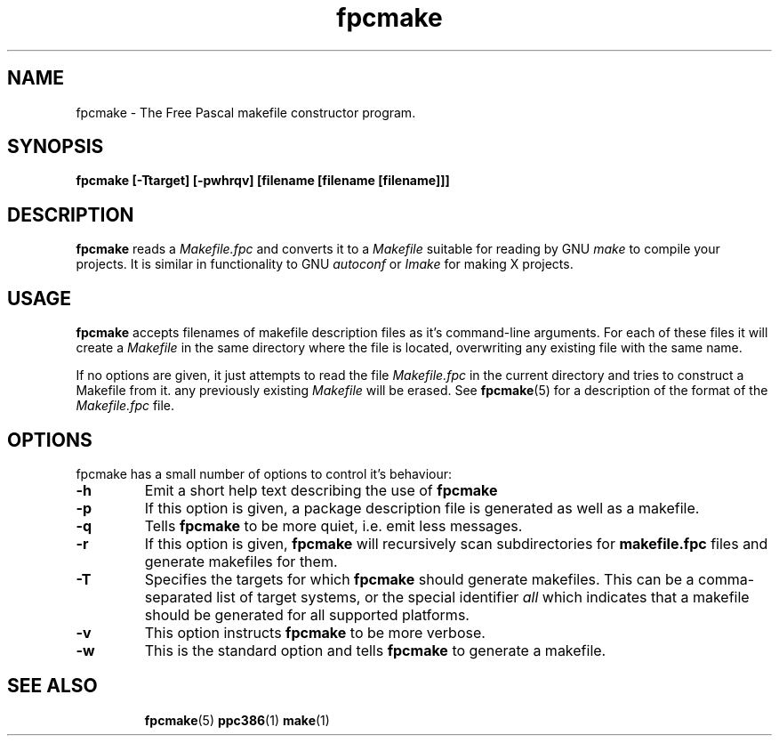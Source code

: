 .TH fpcmake 1 "12 Dec 1999" "Free Pascal" "Free Pascal Makefile constructor"
.SH NAME
fpcmake \- The Free Pascal makefile constructor program.

.SH SYNOPSIS

.B fpcmake [-Ttarget] [-pwhrqv] [filename [filename [filename]]]

.SH DESCRIPTION

.B fpcmake
reads a 
.I Makefile.fpc
and converts it to a 
.I Makefile
suitable for reading by GNU 
.I make
to compile your projects. It is similar in functionality to GNU 
.I autoconf 
or 
.I Imake
for making X projects.

.SH USAGE

.B fpcmake
accepts filenames of makefile description files as it's command-line
arguments. For each of these files it will create a 
.I Makefile 
in the same directory where the file is located, overwriting any
existing file with the same name.

If no options are given, it just attempts to read the file 
.I Makefile.fpc
in the current directory and tries to construct a Makefile from it.
any previously existing 
.I Makefile
will be erased. See 
.BR fpcmake (5)
for a description of the format of the
.I Makefile.fpc
file.

.SH OPTIONS
fpcmake has a small number of options to control it's behaviour:

.TP
.B \-h
Emit a short help text describing the use of
.B fpcmake
.TP
.B \-p
If this option is given, a package description file is generated as well as
a makefile.
.TP
.B \-q
Tells 
.B fpcmake
to be more quiet, i.e. emit less messages.
.TP
.B \-r
If this option is given, 
.B fpcmake
will recursively scan subdirectories for 
.B makefile.fpc
files and generate makefiles for them.
.TP
.B \-T
Specifies the targets for which 
.B fpcmake 
should generate makefiles. This can be a comma-separated list of target
systems, or the special identifier
.I all
which indicates that a makefile should be generated for all supported
platforms.
.TP
.B \-v
This option instructs
.B fpcmake
to be more verbose.
.TP
.B \-w
This is the standard option and tells
.B fpcmake
to generate a makefile.

.SH SEE ALSO
.IP 
.BR  fpcmake (5)
.BR  ppc386 (1)
.BR  make (1)
